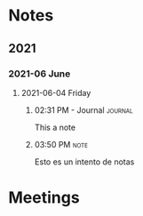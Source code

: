 * Notes

** 2021

*** 2021-06 June

**** 2021-06-04 Friday

***** 02:31 PM - Journal                                        :journal:
:LOGBOOK:
CLOCK: [2021-06-04 Fri 14:31]--[2021-06-04 Fri 14:31] =>  0:00
:END:

This a note

***** 03:50 PM                                                     :note:

Esto es un intento de notas

* Meetings


